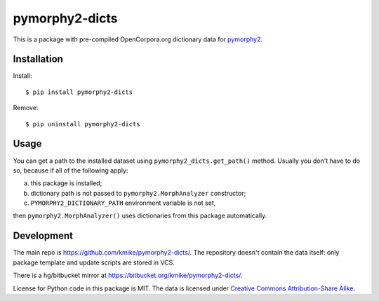 pymorphy2-dicts
===============

This is a package with pre-compiled OpenCorpora.org dictionary
data for `pymorphy2`_.

.. _pymorphy2: https://github.com/kmike/pymorphy2

Installation
------------

Install::

    $ pip install pymorphy2-dicts

Remove::

    $ pip uninstall pymorphy2-dicts

Usage
-----

You can get a path to the installed dataset using
``pymorphy2_dicts.get_path()`` method. Usually you don't have to do so,
because if all of the following apply:

a) this package is installed;
b) dictionary path is not passed to ``pymorphy2.MorphAnalyzer`` constructor;
c) ``PYMORPHY2_DICTIONARY_PATH`` environment variable is not set,

then ``pymorphy2.MorphAnalyzer()`` uses dictionaries from this
package automatically.


Development
-----------

The main repo is https://github.com/kmike/pymorphy2-dicts/. The repository
doesn't contain the data itself: only package template and update
scripts are stored in VCS.

There is a hg/bitbucket mirror at https://bitbucket.org/kmike/pymorphy2-dicts/.

License for Python code in this package is MIT. The data
is licensed under `Creative Commons Attribution-Share Alike`_.

.. _Creative Commons Attribution-Share Alike: http://creativecommons.org/licenses/by-sa/3.0/


